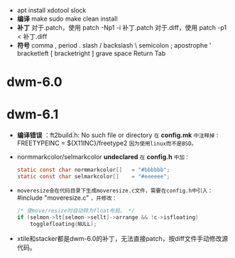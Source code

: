 #+STARTUP: showeverything
+ apt install xdotool slock
+ *编译*
  make
  sudo make clean install
+ *补丁*
  对于.patch，使用 patch -Np1 -i 补丁.patch
  对于.diff，使用 patch -p1 < 补丁.diff
+ *符号*
  comma ,
  period .
  slash /
  backslash \
  semicolon ;
  apostrophe '
  bracketleft [
  bracketright ]
  grave
  space
  Return
  Tab
* dwm-6.0
* dwm-6.1
  - *编译错误* ：ft2build.h: No such file or directory
    ~在~ *config.mk* ~中注释掉：~
    FREETYPEINC = ${X11INC}/freetype2
    ~因为使用linux而不是BSD。~
  - normmarkcolor/selmarkcolor *undeclared*
    ~在~ *config.h* ~中加：~
    #+begin_src C
    static const char normmarkcolor[]   = "#bbbbbb";
    static const char selmarkcolor[]    = "#eeeeee";
    #+end_src
  - ~moveresize会在代码目录下生成moveresize.c文件，需要在config.h中引入：~ #include "moveresize.c" ~，并修改：~
    #+begin_src C
    /* 使move/resize时自动转为float布局。 */
    if (selmon->lt[selmon->sellt]->arrange && !c->isfloating)
        togglefloating(NULL);
    #+end_src
  - xtile和stacker都是dwm-6.0的补丁，无法直接patch，按diff文件手动修改源代码。
